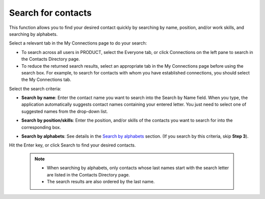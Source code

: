 Search for contacts
===================

This function allows you to find your desired contact quickly by
searching by name, position, and/or work skills, and searching by
alphabets.

Select a relevant tab in the My Connections page to do your search:

-  To search across all users in PRODUCT, select the Everyone tab, or
   click Connections on the left pane to search in the Contacts
   Directory page.

-  To reduce the returned search results, select an appropriate tab in
   the My Connections page before using the search box. For example, to
   search for contacts with whom you have established connections, you
   should select the My Connections tab.

Select the search criteria:

-  **Search by name**: Enter the contact name you want to search into
   the Search by Name field. When you type, the application
   automatically suggests contact names containing your entered letter.
   You just need to select one of suggested names from the drop-down
   list.

   |image0|

-  **Search by position/skills**: Enter the position, and/or skills of
   the contacts you want to search for into the corresponding box.

-  **Search by alphabets**: See details in the `Search by
   alphabets <#SearchingByAlphabets>`__ section. (If you search by this
   criteria, skip **Step 3**).

Hit the Enter key, or click Search to find your desired contacts.

    

    .. note:: -  When searching by alphabets, only contacts whose last names start with the search letter are listed in the Contacts Directory page.

			  -  The search results are also ordered by the last name.

.. |image0| image:: images/social/search_by_name.png
